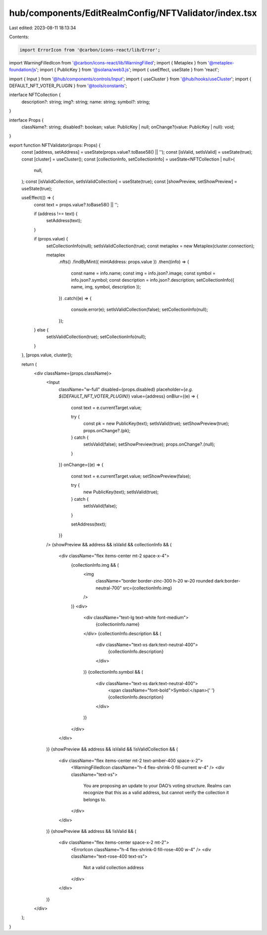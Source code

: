 hub/components/EditRealmConfig/NFTValidator/index.tsx
=====================================================

Last edited: 2023-08-11 18:13:34

Contents:

.. code-block:: tsx

    import ErrorIcon from '@carbon/icons-react/lib/Error';
import WarningFilledIcon from '@carbon/icons-react/lib/WarningFilled';
import { Metaplex } from '@metaplex-foundation/js';
import { PublicKey } from '@solana/web3.js';
import { useEffect, useState } from 'react';

import { Input } from '@hub/components/controls/Input';
import { useCluster } from '@hub/hooks/useCluster';
import { DEFAULT_NFT_VOTER_PLUGIN } from '@tools/constants';

interface NFTCollection {
  description?: string;
  img?: string;
  name: string;
  symbol?: string;
}

interface Props {
  className?: string;
  disabled?: boolean;
  value: PublicKey | null;
  onChange?(value: PublicKey | null): void;
}

export function NFTValidator(props: Props) {
  const [address, setAddress] = useState(props.value?.toBase58() || '');
  const [isValid, setIsValid] = useState(true);
  const [cluster] = useCluster();
  const [collectionInfo, setCollectionInfo] = useState<NFTCollection | null>(
    null,
  );
  const [isValidCollection, setIsValidCollection] = useState(true);
  const [showPreview, setShowPreview] = useState(true);

  useEffect(() => {
    const text = props.value?.toBase58() || '';

    if (address !== text) {
      setAddress(text);
    }

    if (props.value) {
      setCollectionInfo(null);
      setIsValidCollection(true);
      const metaplex = new Metaplex(cluster.connection);

      metaplex
        .nfts()
        .findByMint({ mintAddress: props.value })
        .then((info) => {
          const name = info.name;
          const img = info.json?.image;
          const symbol = info.json?.symbol;
          const description = info.json?.description;
          setCollectionInfo({ name, img, symbol, description });
        })
        .catch((e) => {
          console.error(e);
          setIsValidCollection(false);
          setCollectionInfo(null);
        });
    } else {
      setIsValidCollection(true);
      setCollectionInfo(null);
    }
  }, [props.value, cluster]);

  return (
    <div className={props.className}>
      <Input
        className="w-full"
        disabled={props.disabled}
        placeholder={`e.g. ${DEFAULT_NFT_VOTER_PLUGIN}`}
        value={address}
        onBlur={(e) => {
          const text = e.currentTarget.value;

          try {
            const pk = new PublicKey(text);
            setIsValid(true);
            setShowPreview(true);
            props.onChange?.(pk);
          } catch {
            setIsValid(false);
            setShowPreview(true);
            props.onChange?.(null);
          }
        }}
        onChange={(e) => {
          const text = e.currentTarget.value;
          setShowPreview(false);

          try {
            new PublicKey(text);
            setIsValid(true);
          } catch {
            setIsValid(false);
          }

          setAddress(text);
        }}
      />
      {showPreview && address && isValid && collectionInfo && (
        <div className="flex items-center mt-2 space-x-4">
          {collectionInfo.img && (
            <img
              className="border border-zinc-300 h-20 w-20 rounded dark:border-neutral-700"
              src={collectionInfo.img}
            />
          )}
          <div>
            <div className="text-lg text-white font-medium">
              {collectionInfo.name}
            </div>
            {collectionInfo.description && (
              <div className="text-xs dark:text-neutral-400">
                {collectionInfo.description}
              </div>
            )}
            {collectionInfo.symbol && (
              <div className="text-xs dark:text-neutral-400">
                <span className="font-bold">Symbol:</span>{' '}
                {collectionInfo.description}
              </div>
            )}
          </div>
        </div>
      )}
      {showPreview && address && isValid && !isValidCollection && (
        <div className="flex items-center mt-2 text-amber-400 space-x-2">
          <WarningFilledIcon className="h-4 flex-shrink-0 fill-current w-4" />
          <div className="text-xs">
            You are proposing an update to your DAO’s voting structure. Realms
            can recognize that this as a valid address, but cannot verify the
            collection it belongs to.
          </div>
        </div>
      )}
      {showPreview && address && !isValid && (
        <div className="flex items-center space-x-2 mt-2">
          <ErrorIcon className="h-4 flex-shrink-0 fill-rose-400 w-4" />
          <div className="text-rose-400 text-xs">
            Not a valid collection address
          </div>
        </div>
      )}
    </div>
  );
}


